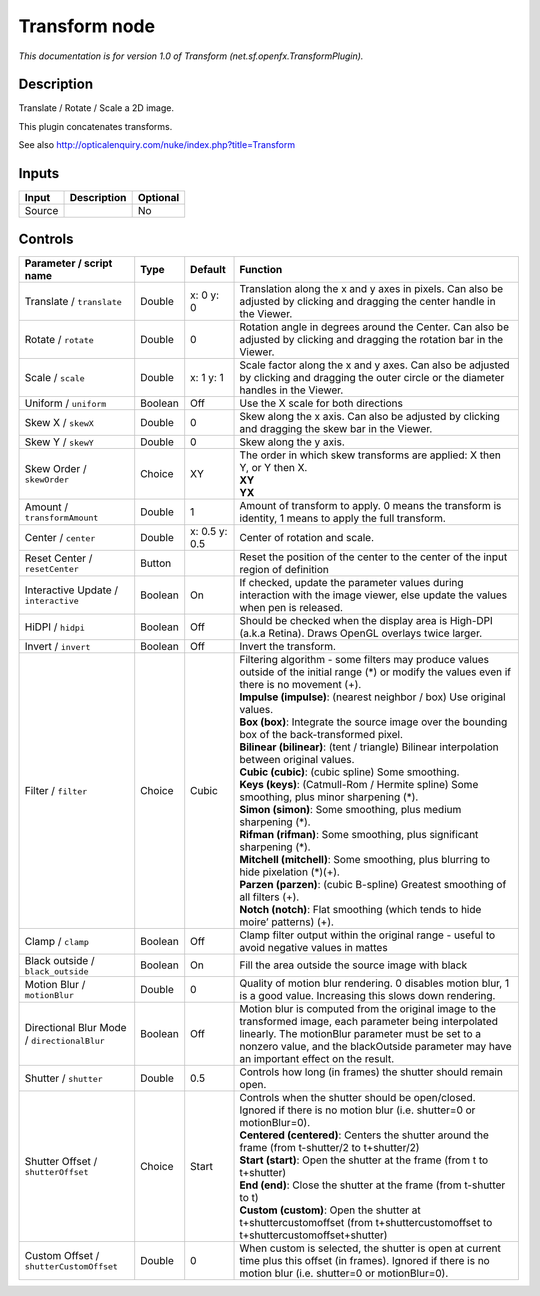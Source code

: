 .. _net.sf.openfx.TransformPlugin:

Transform node
==============

.. raw:: html

   <!-- Do not edit this file! It is generated automatically by Natron itself. -->

|pluginIcon| 

*This documentation is for version 1.0 of Transform (net.sf.openfx.TransformPlugin).*

Description
-----------

Translate / Rotate / Scale a 2D image.

This plugin concatenates transforms.

See also http://opticalenquiry.com/nuke/index.php?title=Transform

Inputs
------

+--------+-------------+----------+
| Input  | Description | Optional |
+========+=============+==========+
| Source |             | No       |
+--------+-------------+----------+

Controls
--------

.. tabularcolumns:: |>{\raggedright}p{0.2\columnwidth}|>{\raggedright}p{0.06\columnwidth}|>{\raggedright}p{0.07\columnwidth}|p{0.63\columnwidth}|

.. cssclass:: longtable

+---------------------------------------------+---------+---------------+-----------------------------------------------------------------------------------------------------------------------------------------------------------------------------------------------------------------------------------------------------------+
| Parameter / script name                     | Type    | Default       | Function                                                                                                                                                                                                                                                  |
+=============================================+=========+===============+===========================================================================================================================================================================================================================================================+
| Translate / ``translate``                   | Double  | x: 0 y: 0     | Translation along the x and y axes in pixels. Can also be adjusted by clicking and dragging the center handle in the Viewer.                                                                                                                              |
+---------------------------------------------+---------+---------------+-----------------------------------------------------------------------------------------------------------------------------------------------------------------------------------------------------------------------------------------------------------+
| Rotate / ``rotate``                         | Double  | 0             | Rotation angle in degrees around the Center. Can also be adjusted by clicking and dragging the rotation bar in the Viewer.                                                                                                                                |
+---------------------------------------------+---------+---------------+-----------------------------------------------------------------------------------------------------------------------------------------------------------------------------------------------------------------------------------------------------------+
| Scale / ``scale``                           | Double  | x: 1 y: 1     | Scale factor along the x and y axes. Can also be adjusted by clicking and dragging the outer circle or the diameter handles in the Viewer.                                                                                                                |
+---------------------------------------------+---------+---------------+-----------------------------------------------------------------------------------------------------------------------------------------------------------------------------------------------------------------------------------------------------------+
| Uniform / ``uniform``                       | Boolean | Off           | Use the X scale for both directions                                                                                                                                                                                                                       |
+---------------------------------------------+---------+---------------+-----------------------------------------------------------------------------------------------------------------------------------------------------------------------------------------------------------------------------------------------------------+
| Skew X / ``skewX``                          | Double  | 0             | Skew along the x axis. Can also be adjusted by clicking and dragging the skew bar in the Viewer.                                                                                                                                                          |
+---------------------------------------------+---------+---------------+-----------------------------------------------------------------------------------------------------------------------------------------------------------------------------------------------------------------------------------------------------------+
| Skew Y / ``skewY``                          | Double  | 0             | Skew along the y axis.                                                                                                                                                                                                                                    |
+---------------------------------------------+---------+---------------+-----------------------------------------------------------------------------------------------------------------------------------------------------------------------------------------------------------------------------------------------------------+
| Skew Order / ``skewOrder``                  | Choice  | XY            | | The order in which skew transforms are applied: X then Y, or Y then X.                                                                                                                                                                                  |
|                                             |         |               | | **XY**                                                                                                                                                                                                                                                  |
|                                             |         |               | | **YX**                                                                                                                                                                                                                                                  |
+---------------------------------------------+---------+---------------+-----------------------------------------------------------------------------------------------------------------------------------------------------------------------------------------------------------------------------------------------------------+
| Amount / ``transformAmount``                | Double  | 1             | Amount of transform to apply. 0 means the transform is identity, 1 means to apply the full transform.                                                                                                                                                     |
+---------------------------------------------+---------+---------------+-----------------------------------------------------------------------------------------------------------------------------------------------------------------------------------------------------------------------------------------------------------+
| Center / ``center``                         | Double  | x: 0.5 y: 0.5 | Center of rotation and scale.                                                                                                                                                                                                                             |
+---------------------------------------------+---------+---------------+-----------------------------------------------------------------------------------------------------------------------------------------------------------------------------------------------------------------------------------------------------------+
| Reset Center / ``resetCenter``              | Button  |               | Reset the position of the center to the center of the input region of definition                                                                                                                                                                          |
+---------------------------------------------+---------+---------------+-----------------------------------------------------------------------------------------------------------------------------------------------------------------------------------------------------------------------------------------------------------+
| Interactive Update / ``interactive``        | Boolean | On            | If checked, update the parameter values during interaction with the image viewer, else update the values when pen is released.                                                                                                                            |
+---------------------------------------------+---------+---------------+-----------------------------------------------------------------------------------------------------------------------------------------------------------------------------------------------------------------------------------------------------------+
| HiDPI / ``hidpi``                           | Boolean | Off           | Should be checked when the display area is High-DPI (a.k.a Retina). Draws OpenGL overlays twice larger.                                                                                                                                                   |
+---------------------------------------------+---------+---------------+-----------------------------------------------------------------------------------------------------------------------------------------------------------------------------------------------------------------------------------------------------------+
| Invert / ``invert``                         | Boolean | Off           | Invert the transform.                                                                                                                                                                                                                                     |
+---------------------------------------------+---------+---------------+-----------------------------------------------------------------------------------------------------------------------------------------------------------------------------------------------------------------------------------------------------------+
| Filter / ``filter``                         | Choice  | Cubic         | | Filtering algorithm - some filters may produce values outside of the initial range (*) or modify the values even if there is no movement (+).                                                                                                           |
|                                             |         |               | | **Impulse (impulse)**: (nearest neighbor / box) Use original values.                                                                                                                                                                                    |
|                                             |         |               | | **Box (box)**: Integrate the source image over the bounding box of the back-transformed pixel.                                                                                                                                                          |
|                                             |         |               | | **Bilinear (bilinear)**: (tent / triangle) Bilinear interpolation between original values.                                                                                                                                                              |
|                                             |         |               | | **Cubic (cubic)**: (cubic spline) Some smoothing.                                                                                                                                                                                                       |
|                                             |         |               | | **Keys (keys)**: (Catmull-Rom / Hermite spline) Some smoothing, plus minor sharpening (*).                                                                                                                                                              |
|                                             |         |               | | **Simon (simon)**: Some smoothing, plus medium sharpening (*).                                                                                                                                                                                          |
|                                             |         |               | | **Rifman (rifman)**: Some smoothing, plus significant sharpening (*).                                                                                                                                                                                   |
|                                             |         |               | | **Mitchell (mitchell)**: Some smoothing, plus blurring to hide pixelation (*)(+).                                                                                                                                                                       |
|                                             |         |               | | **Parzen (parzen)**: (cubic B-spline) Greatest smoothing of all filters (+).                                                                                                                                                                            |
|                                             |         |               | | **Notch (notch)**: Flat smoothing (which tends to hide moire’ patterns) (+).                                                                                                                                                                            |
+---------------------------------------------+---------+---------------+-----------------------------------------------------------------------------------------------------------------------------------------------------------------------------------------------------------------------------------------------------------+
| Clamp / ``clamp``                           | Boolean | Off           | Clamp filter output within the original range - useful to avoid negative values in mattes                                                                                                                                                                 |
+---------------------------------------------+---------+---------------+-----------------------------------------------------------------------------------------------------------------------------------------------------------------------------------------------------------------------------------------------------------+
| Black outside / ``black_outside``           | Boolean | On            | Fill the area outside the source image with black                                                                                                                                                                                                         |
+---------------------------------------------+---------+---------------+-----------------------------------------------------------------------------------------------------------------------------------------------------------------------------------------------------------------------------------------------------------+
| Motion Blur / ``motionBlur``                | Double  | 0             | Quality of motion blur rendering. 0 disables motion blur, 1 is a good value. Increasing this slows down rendering.                                                                                                                                        |
+---------------------------------------------+---------+---------------+-----------------------------------------------------------------------------------------------------------------------------------------------------------------------------------------------------------------------------------------------------------+
| Directional Blur Mode / ``directionalBlur`` | Boolean | Off           | Motion blur is computed from the original image to the transformed image, each parameter being interpolated linearly. The motionBlur parameter must be set to a nonzero value, and the blackOutside parameter may have an important effect on the result. |
+---------------------------------------------+---------+---------------+-----------------------------------------------------------------------------------------------------------------------------------------------------------------------------------------------------------------------------------------------------------+
| Shutter / ``shutter``                       | Double  | 0.5           | Controls how long (in frames) the shutter should remain open.                                                                                                                                                                                             |
+---------------------------------------------+---------+---------------+-----------------------------------------------------------------------------------------------------------------------------------------------------------------------------------------------------------------------------------------------------------+
| Shutter Offset / ``shutterOffset``          | Choice  | Start         | | Controls when the shutter should be open/closed. Ignored if there is no motion blur (i.e. shutter=0 or motionBlur=0).                                                                                                                                   |
|                                             |         |               | | **Centered (centered)**: Centers the shutter around the frame (from t-shutter/2 to t+shutter/2)                                                                                                                                                         |
|                                             |         |               | | **Start (start)**: Open the shutter at the frame (from t to t+shutter)                                                                                                                                                                                  |
|                                             |         |               | | **End (end)**: Close the shutter at the frame (from t-shutter to t)                                                                                                                                                                                     |
|                                             |         |               | | **Custom (custom)**: Open the shutter at t+shuttercustomoffset (from t+shuttercustomoffset to t+shuttercustomoffset+shutter)                                                                                                                            |
+---------------------------------------------+---------+---------------+-----------------------------------------------------------------------------------------------------------------------------------------------------------------------------------------------------------------------------------------------------------+
| Custom Offset / ``shutterCustomOffset``     | Double  | 0             | When custom is selected, the shutter is open at current time plus this offset (in frames). Ignored if there is no motion blur (i.e. shutter=0 or motionBlur=0).                                                                                           |
+---------------------------------------------+---------+---------------+-----------------------------------------------------------------------------------------------------------------------------------------------------------------------------------------------------------------------------------------------------------+

.. |pluginIcon| image:: net.sf.openfx.TransformPlugin.png
   :width: 10.0%
